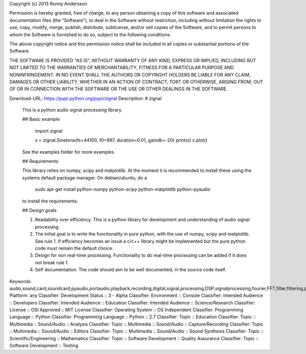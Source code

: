 Copyright (c) 2013 Ronny Andersson

Permission is hereby granted, free of charge, to any person obtaining a copy
of this software and associated documentation files (the "Software"), to deal
in the Software without restriction, including without limitation the rights
to use, copy, modify, merge, publish, distribute, sublicense, and/or sell
copies of the Software, and to permit persons to whom the Software is
furnished to do so, subject to the following conditions:

The above copyright notice and this permission notice shall be included in
all copies or substantial portions of the Software.

THE SOFTWARE IS PROVIDED "AS IS", WITHOUT WARRANTY OF ANY KIND, EXPRESS OR
IMPLIED, INCLUDING BUT NOT LIMITED TO THE WARRANTIES OF MERCHANTABILITY,
FITNESS FOR A PARTICULAR PURPOSE AND NONINFRINGEMENT. IN NO EVENT SHALL THE
AUTHORS OR COPYRIGHT HOLDERS BE LIABLE FOR ANY CLAIM, DAMAGES OR OTHER
LIABILITY, WHETHER IN AN ACTION OF CONTRACT, TORT OR OTHERWISE, ARISING FROM,
OUT OF OR IN CONNECTION WITH THE SOFTWARE OR THE USE OR OTHER DEALINGS IN
THE SOFTWARE.

Download-URL: https://pypi.python.org/pypi/zignal
Description: # zignal
        
        This is a python audio signal processing library.
        
        
        ## Basic example
        
            import zignal
            
            x = zignal.Sinetone(fs=44100, f0=997, duration=0.01, gaindb=-20)
            print(x)
            x.plot()
        
        See the examples folder for more examples.
        
        ## Requirements
        
        This library relies on numpy, scipy and matplotlib. At the moment it is
        recommended to install these using the systems default package manager.
        On debian/ubuntu, do a 
        
            sudo apt-get install python-numpy python-scipy python-matplotlib python-pyaudio
        
        to install the requirements.
        
        ## Design goals
        
        1.  Readability over efficiency. This is a python library for development and
            understanding of audio signal processing.
        2.  The initial goal is to write the functionality in pure python, with the
            use of numpy, scipy and matplotlib. See rule 1. If efficiency becomes an
            issue a c/c++ library might be implemented but the pure python code must
            remain the default choice.
        3.  Design for non real-time processing. Functionality to do real-time
            processing can be added if it does not break rule 1.
        4.  Self documentation. The code should aim to be well documented, in the
            source code itself.
        
Keywords: audio,sound,card,soundcard,pyaudio,portaudio,playback,recording,digital,signal,processing,DSP,signalprocessing,fourier,FFT,filter,filtering,parametric,eq,equaliser,equalizer,biquad,mls,mlssa,maximum,length,sequence,maximumlengthsequence,pseudo,random,pseudorandom,measure,measurement,impulse,response,impulseresponse,frequency,frequencyresponse,magnitude,magnituderesponse
Platform: any
Classifier: Development Status :: 3 - Alpha
Classifier: Environment :: Console
Classifier: Intended Audience :: Developers
Classifier: Intended Audience :: Education
Classifier: Intended Audience :: Science/Research
Classifier: License :: OSI Approved :: MIT License
Classifier: Operating System :: OS Independent
Classifier: Programming Language :: Python
Classifier: Programming Language :: Python :: 2.7
Classifier: Topic :: Education
Classifier: Topic :: Multimedia :: Sound/Audio :: Analysis
Classifier: Topic :: Multimedia :: Sound/Audio :: Capture/Recording
Classifier: Topic :: Multimedia :: Sound/Audio :: Editors
Classifier: Topic :: Multimedia :: Sound/Audio :: Sound Synthesis
Classifier: Topic :: Scientific/Engineering :: Mathematics
Classifier: Topic :: Software Development :: Quality Assurance
Classifier: Topic :: Software Development :: Testing
